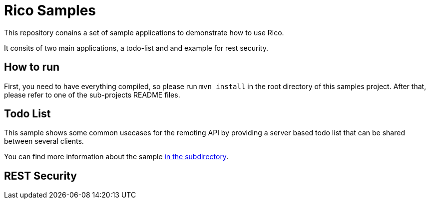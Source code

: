 = Rico Samples

This repository conains a set of sample applications to demonstrate how to use Rico.

It consits of two main applications, a todo-list and and example for rest security.


== How to run

First, you need to have everything compiled, so please run `mvn install` in the root directory of this samples project.
After that, please refer to one of the sub-projects README files.

== Todo List

This sample shows some common usecases for the remoting API by providing a server based todo list that can be shared between several clients. 

You can find more information about the sample link:todo-list[in the subdirectory].


== REST Security


